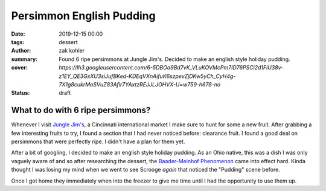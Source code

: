 Persimmon English Pudding
#########################

:date: 2019-12-15 00:00
:tags: dessert
:author: zak kohler
:summary: Found 6 ripe persimmons at Jungle Jim's. Decided to make an english style holiday pudding.
:cover: `https://lh3.googleusercontent.com/6-5DBOa9Bd7vK_VLuKOVMcPm7ID76PSCi2d1FiU38v-z1EY_QE3GxXU3siJufBKed-KDEqVXnAifuK6szpevZjDKw5yCh_CyH4g-7X1g8cukrMoSVuZ83Afir7YAxtzREJJLJOHVX-U=w759-h678-no`
:status: draft

..
  Google Photos Album: https://photos.app.goo.gl/HKbDSGNgQQW1aZig8

What to do with 6 ripe persimmons?
==================================
Whenever I visit `Jungle Jim's <https://junglejims.com/>`_, a Cincinnati international market I make sure to hunt for some a new fruit. After grabbing a few interesting fruits to try, I found a section that I had never noticed before: clearance fruit. I found a good deal on persimmons that were perfectly ripe. I didn't have a plan for them yet.

.. image:: https://lh3.googleusercontent.com/Eo2H43wSl6eHLyKVYZaSH6geKkdLEKW-9wOmYzIhyJPPaTNcrQRCm_NyZ7jni1ulntNPGNJdRJGpLXGOyqp26Huhc5qzYYgJHQUZQK3bcWEaiXCHyK8oFZgFoBCWCNZ7EkDn6BVKlzpEKfReOFdT_2485ZUgZETX7-mVJiM6dauqJjtKNAR1SNkzVzUtA0ayQWupqUCN8tDUIsHVk349p3U7E0TiMpha8-K62TPH8TBmURhCi2jPKFwtDZ8JfQpZJrwZtpZn9kz27re1XXdgrbqwBpSAJ2lq_rcS2KZopfJHOhR0gneg-jagj3_wS4GGcMT7rPZ9ZDJWvIVB6PmvWhWhsMRMwbXKfLy0vG2JOx7_Enyp6hhGNnIkGRnQ7Zxp8r0MJGKrvbokaw0o5r-173wCPXFc7fWexhVAPR--n0MX70Wdq4AAuXNItjf5VjNDjaeF_Bnv7ulSLR6aRzPLcEdwqQRQRtvXkDc5Pvh9VBj4PmFZKTpgyoaYM7tyJlv1BjKVkuy0CVyzxS77_IxQoYDdl2MXL_zCJJqMW67nWm2sZy1Hu_C4rcENXOI0G5NYLxJ8iBpND9NWlnBh046O4hRtap7u-DSyG4j56M_3YqgF8VAbh5cN2Fw0mwamasfWd4Z5vemUlfxfS2EvZGNH03rV7sVKCKC1JDpfz_oSyT65wfJmhsqwe3U=w759-h678-no
   :alt: Clearance persimmons.

After a bit of googling, I decided to make an english style holiday pudding. As an Ohio native, this was a dish I was only vaguely aware of and so after researching the dessert, the `Baader-Meinhof Phenomenon <https://english.stackexchange.com/questions/153166/what-is-the-term-for-when-you-become-more-aware-of-something>`_ came into effect hard. Kinda thought I was losing my mind when we went to see Scrooge *again* that noticed the "Pudding" scene before.

Once I got home they immediately when into the freezer to give me time until I had the opportunity to use them up.
